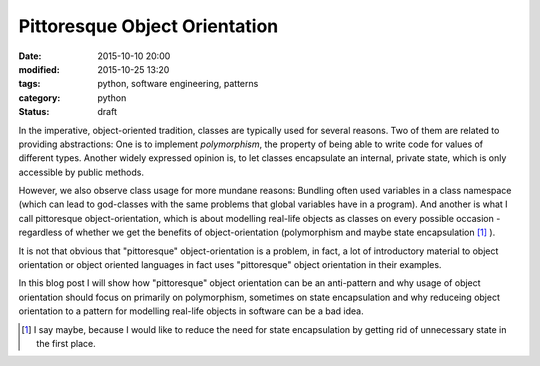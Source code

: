 ==============================
Pittoresque Object Orientation
==============================

:date: 2015-10-10 20:00
:modified: 2015-10-25 13:20
:tags: python, software engineering, patterns
:category: python
:status: draft

In the imperative, object-oriented tradition, classes are
typically used for several reasons. Two of them are related
to providing abstractions: One is to implement
*polymorphism*, the property of being able to write code for
values of different types.  Another widely expressed opinion
is, to let classes encapsulate an internal, private state,
which is only accessible by public methods.

However, we also observe class usage for more mundane
reasons: Bundling often used variables in a class namespace
(which can lead to god-classes with the same problems that
global variables have in a program). And another is what I
call pittoresque object-orientation, which is about
modelling real-life objects as classes on every possible
occasion  - regardless of whether we get the benefits of
object-orientation (polymorphism and maybe state
encapsulation [#f1]_ ).

It is not that obvious that "pittoresque" object-orientation
is a problem, in fact, a lot of introductory material to
object orientation or object oriented languages in fact uses
"pittoresque" object orientation in their examples.

In this blog post I will show how "pittoresque" object
orientation can be an anti-pattern and why usage of object
orientation should focus on primarily on polymorphism,
sometimes on state encapsulation and why reduceing object
orientation to a pattern for modelling real-life objects in
software can be a bad idea.

.. [#f1] I say maybe, because I would like to reduce the
         need for state encapsulation by getting rid of
         unnecessary state in the first place.
